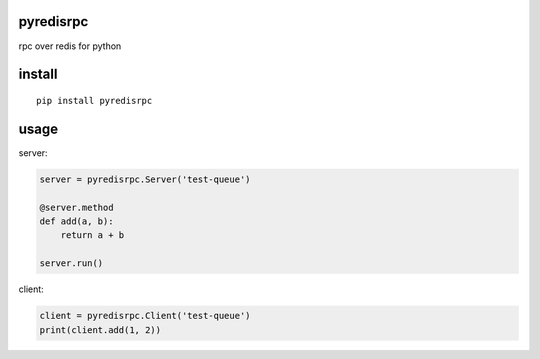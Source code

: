 pyredisrpc
==========

rpc over redis for python

install
=======

::

    pip install pyredisrpc


usage
=====

server:

.. code:: python

    server = pyredisrpc.Server('test-queue')

    @server.method
    def add(a, b):
        return a + b

    server.run()

client:

.. code:: python

    client = pyredisrpc.Client('test-queue')
    print(client.add(1, 2))
